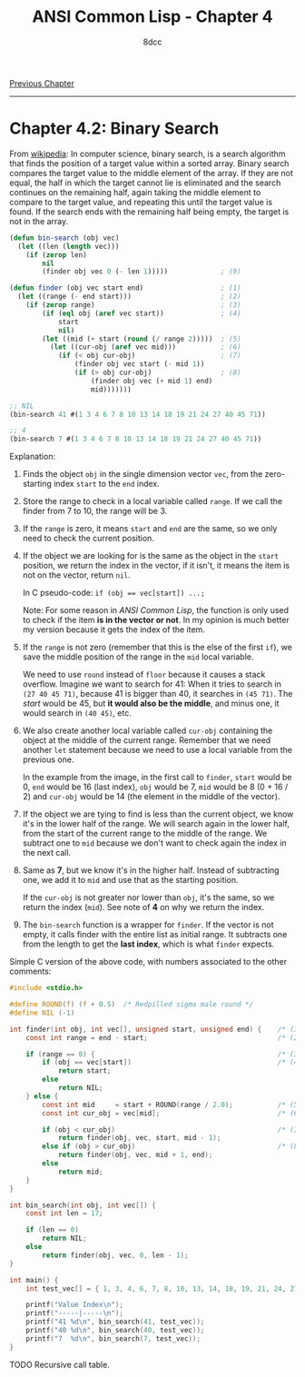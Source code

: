 #+title: ANSI Common Lisp - Chapter 4
#+options: toc:nil
#+property: header-args:lisp :tangle acl-chapter4.lisp :comments link
#+auto_tangle: t
#+author: 8dcc

[[file:acl-chapter3.org][Previous Chapter]]

-----

#+TOC: headlines 2

* Chapter 4.2: Binary Search

From [[https://en.wikipedia.org/wiki/Binary_search_algorithm][wikipedia]]: In computer science, binary search, is a search algorithm that
finds the position of a target value within a sorted array. Binary search
compares the target value to the middle element of the array. If they are not
equal, the half in which the target cannot lie is eliminated and the search
continues on the remaining half, again taking the middle element to compare to
the target value, and repeating this until the target value is found. If the
search ends with the remaining half being empty, the target is not in the array.

[[https://upload.wikimedia.org/wikipedia/commons/8/83/Binary_Search_Depiction.svg]]

#+begin_src lisp
(defun bin-search (obj vec)
  (let ((len (length vec)))
    (if (zerop len)
        nil
        (finder obj vec 0 (- len 1)))))             ; (9)

(defun finder (obj vec start end)                   ; (1)
  (let ((range (- end start)))                      ; (2)
    (if (zerop range)                               ; (3)
        (if (eql obj (aref vec start))              ; (4)
            start
            nil)
        (let ((mid (+ start (round (/ range 2)))))  ; (5)
          (let ((cur-obj (aref vec mid)))           ; (6)
            (if (< obj cur-obj)                     ; (7)
                (finder obj vec start (- mid 1))
                (if (> obj cur-obj)                 ; (8)
                    (finder obj vec (+ mid 1) end)
                    mid)))))))

;; NIL
(bin-search 41 #(1 3 4 6 7 8 10 13 14 18 19 21 24 27 40 45 71))

;; 4
(bin-search 7 #(1 3 4 6 7 8 10 13 14 18 19 21 24 27 40 45 71))
#+end_src

#+RESULTS:
: 4

Explanation:

1. Finds the object =obj= in the single dimension vector =vec=, from the
   zero-starting index =start= to the =end= index.

2. Store the range to check in a local variable called =range=. If we call the
   finder from 7 to 10, the range will be 3.

3. If the =range= is zero, it means =start= and =end= are the same, so we only need
   to check the current position.

4. If the object we are looking for is the same as the object in the =start=
   position, we return the index in the vector, if it isn't, it means the item
   is not on the vector, return =nil=.

   In C pseudo-code: ~if (obj == vec[start]) ...;~

   Note: For some reason in /ANSI Common Lisp/, the function is only used to
   check if the item *is in the vector or not*. In my opinion is much better my
   version because it gets the index of the item.

5. If the =range= is not zero (remember that this is the else of the first =if=), we
   save the middle position of the range in the =mid= local variable.

   We need to use =round= instead of =floor= because it causes a stack overflow.
   Imagine we want to search for 41: When it tries to search in =(27 40 45 71)=,
   because 41 is bigger than 40, it searches in =(45 71)=. The /start/ would be 45,
   but *it would also be the middle*, and minus one, it would search in =(40 45)=,
   etc.

6. We also create another local variable called =cur-obj= containing the object at
   the middle of the current range. Remember that we need another =let= statement
   because we need to use a local variable from the previous one.

   In the example from the image, in the first call to =finder=, =start= would be 0,
   =end= would be 16 (last index), =obj= would be 7, =mid= would be 8 (0 + 16 / 2) and
   =cur-obj= would be 14 (the element in the middle of the vector).

7. If the object we are tying to find is less than the current object, we know
   it's in the lower half of the range. We will search again in the lower half,
   from the start of the current range to the middle of the range. We subtract
   one to =mid= because we don't want to check again the index in the next call.

8. Same as *7*, but we know it's in the higher half. Instead of subtracting one,
   we add it to =mid= and use that as the starting position.

   If the =cur-obj= is not greater nor lower than =obj=, it's the same, so we return
   the index (=mid=). See note of *4* on why we return the index.

9. The =bin-search= function is a wrapper for =finder=. If the vector is not empty,
   it calls finder with the entire list as initial range. It subtracts one from
   the length to get the *last index*, which is what =finder= expects.

Simple C version of the above code, with numbers associated to the other comments:

#+begin_src C :tangle recursive-binsearch.c :comments link
#include <stdio.h>

#define ROUND(f) (f + 0.5)  /* Redpilled sigma male round */
#define NIL (-1)

int finder(int obj, int vec[], unsigned start, unsigned end) {    /* (1) */
    const int range = end - start;                                /* (2) */

    if (range == 0) {                                             /* (3) */
        if (obj == vec[start])                                    /* (4) */
            return start;
        else
            return NIL;
    } else {
        const int mid     = start + ROUND(range / 2.0);           /* (5) */
        const int cur_obj = vec[mid];                             /* (6) */

        if (obj < cur_obj)                                        /* (7) */
            return finder(obj, vec, start, mid - 1);
        else if (obj > cur_obj)                                   /* (8) */
            return finder(obj, vec, mid + 1, end);
        else
            return mid;
    }
}

int bin_search(int obj, int vec[]) {
    const int len = 17;

    if (len == 0)
        return NIL;
    else
        return finder(obj, vec, 0, len - 1);
}

int main() {
    int test_vec[] = { 1, 3, 4, 6, 7, 8, 10, 13, 14, 18, 19, 21, 24, 27, 40, 45, 71 };

    printf("Value Index\n");
    printf("-----|-----\n");
    printf("41 %d\n", bin_search(41, test_vec));
    printf("40 %d\n", bin_search(40, test_vec));
    printf("7  %d\n", bin_search(7, test_vec));
}
#+end_src

#+RESULTS:
| Value | Index |
| ----- | ----- |
|    41 |    -1 |
|    40 |    14 |
|     7 |     4 |

**** TODO Recursive call table.
